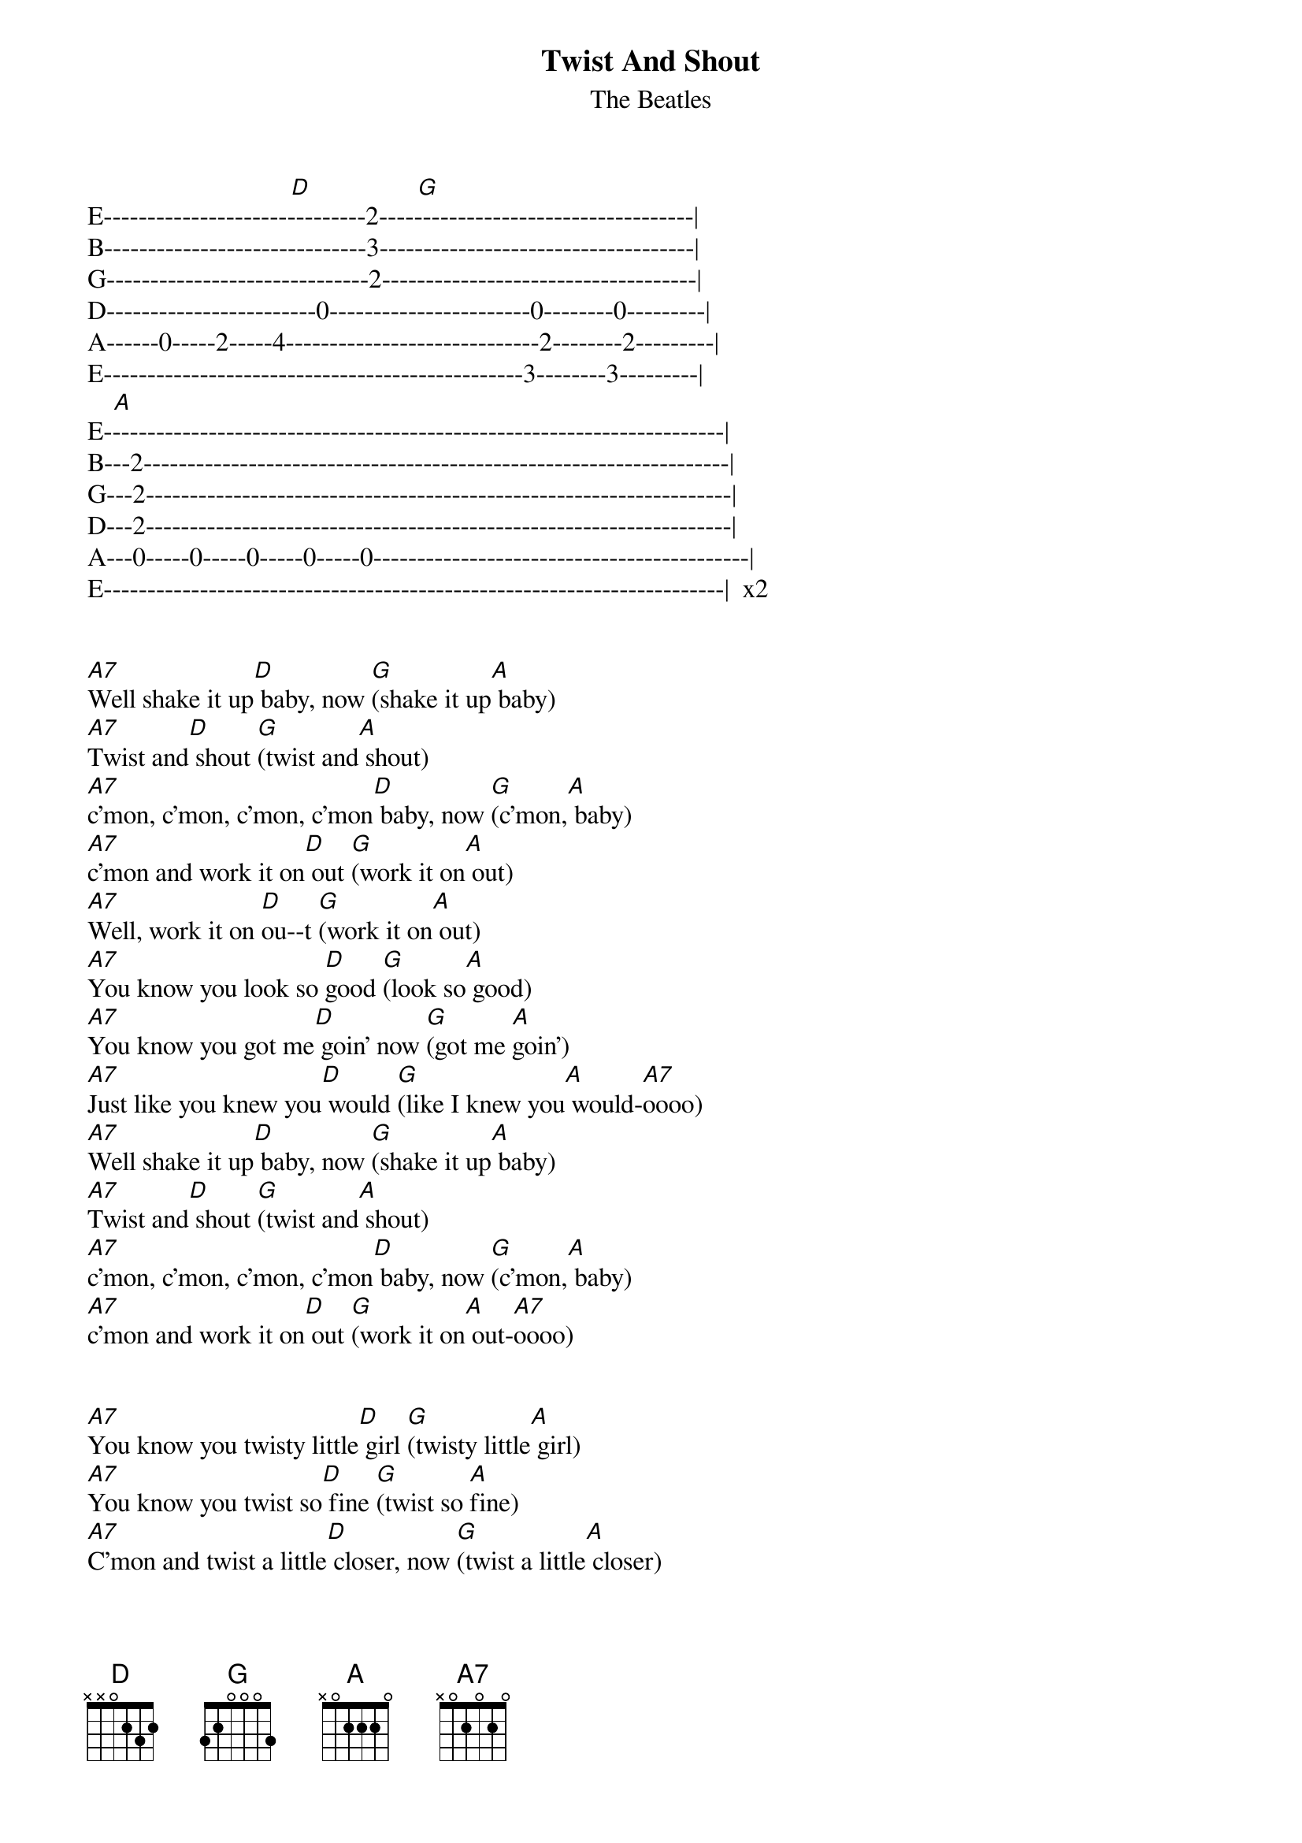 {t:Twist And Shout}
{st:The Beatles}
{artist:The Beatles}

                               [D]                [G]                             
E------------------------------2------------------------------------|                                                                         
B------------------------------3------------------------------------|  
G------------------------------2------------------------------------|
D------------------------0-----------------------0--------0---------|                                   
A------0-----2-----4-----------------------------2--------2---------|       
E------------------------------------------------3--------3---------|
    [A]                                                                       
E-----------------------------------------------------------------------|
B---2-------------------------------------------------------------------|
G---2-------------------------------------------------------------------|  
D---2-------------------------------------------------------------------|
A---0-----0-----0-----0-----0-------------------------------------------|
E-----------------------------------------------------------------------|  x2


[A7]Well shake it up[D] baby, now [G](shake it up[A] baby)
[A7]Twist and[D] shout [G](twist and[A] shout)
[A7]c'mon, c'mon, c'mon, c'mon[D] baby, now [G](c'mon,[A] baby)
[A7]c'mon and work it on[D] out [G](work it on[A] out)
[A7]Well, work it on [D]ou--t [G](work it on[A] out)
[A7]You know you look so [D]good [G](look so[A] good)
[A7]You know you got me[D] goin' now [G](got me [A]goin')
[A7]Just like you knew you[D] would [G](like I knew you[A] would-[A7]oooo)
[A7]Well shake it up[D] baby, now [G](shake it up[A] baby)
[A7]Twist and[D] shout [G](twist and[A] shout)
[A7]c'mon, c'mon, c'mon, c'mon[D] baby, now [G](c'mon,[A] baby)
[A7]c'mon and work it on[D] out [G](work it on[A] out-[A7]oooo)


[A7]You know you twisty little[D] girl [G](twisty little[A] girl)
[A7]You know you twist so[D] fine [G](twist so [A]fine)
[A7]C'mon and twist a little[D] closer, now [G](twist a little[A] closer)
A[A7]nd let me know that you're mine (let me know you're mine-oooo)


E--------------------------------------------------------------
B------------------------0-----3-----2-----------0-------------
G---------2--------2-----------4-----2-----2--------2----------                                                                  
D---------2--------2-----------------------2--------2----------
A--------------------------------------------------------------                                                               
E-------------------------------------------------------------- x4

       [A]                                                                    
Ahh----ahh----ahh----ahh, Wow!(scream) Baby, now (shake it up baby)
[A7]Twist and[D] shout [G](twist and[A] shout)
[A7]c'mon, c'mon, c'mon, c'mon[D] baby, now [G](c'mon,[A] baby)
[A7]c'mon and work it on[D] out [G](work it on[A] out-[A7]oooo)
[A7]You know you twisty little[D] girl [G](twisty little[A] girl)
[A7]You know you twist so[D] fine [G](twist so [A]fine)
[A7]C'mon and twist a little[D] closer, now [G](twist a little[A] closer)
A[A7]nd let me know 're mine  (let me let me know you're mine oooooo)
[A7]Well shake it, shake it, shake it[D] baby, now [G](shake it up[A] baby)-3x
[A]*hold D for the end.*
                                                                          
{sot}
Ahh----ahh----ahh----ahh				
{eot}